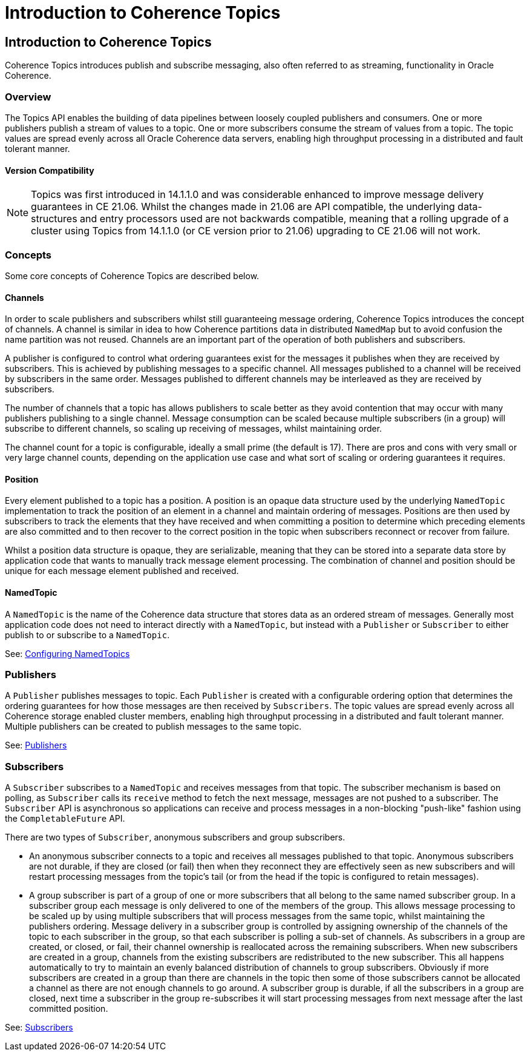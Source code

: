 ///////////////////////////////////////////////////////////////////////////////
    Copyright (c) 2000, 2021, Oracle and/or its affiliates.

    Licensed under the Universal Permissive License v 1.0 as shown at
    http://oss.oracle.com/licenses/upl.
///////////////////////////////////////////////////////////////////////////////
= Introduction to Coherence Topics
:description: Coherence Topics
:keywords: coherence, topics, streaming, java, documentation

// DO NOT remove this header - it might look like a duplicate of the header above, but
// both they serve a purpose, and the docs will look wrong if it is removed.
== Introduction to Coherence Topics

Coherence Topics introduces publish and subscribe messaging, also often referred to as streaming, functionality in Oracle Coherence.

=== Overview

The Topics API enables the building of data pipelines between loosely coupled publishers and consumers.
One or more publishers publish a stream of values to a topic. One or more subscribers consume the stream of values from a topic. The topic values are spread evenly across all Oracle Coherence data servers, enabling high throughput processing in a distributed and fault tolerant manner.

==== Version Compatibility

[NOTE]
Topics was first introduced in 14.1.1.0 and was considerable enhanced to improve message delivery guarantees in CE 21.06.
Whilst the changes made in 21.06 are API compatible, the underlying data-structures and entry processors used are
not backwards compatible, meaning that a rolling upgrade of a cluster using Topics from 14.1.1.0 (or CE version prior to 21.06) upgrading to CE 21.06 will not work.

=== Concepts

Some core concepts of Coherence Topics are described below.

==== Channels

In order to scale publishers and subscribers whilst still guaranteeing message ordering, Coherence Topics introduces the concept of channels. A channel is similar in idea to how Coherence partitions data in distributed `NamedMap` but to avoid confusion the name partition was not reused. Channels are an important part of the operation of both publishers and subscribers.

A publisher is configured to control what ordering guarantees exist for the messages it publishes when they are received by subscribers. This is achieved by publishing messages to a specific channel. All messages published to a channel will be received by subscribers in the same order. Messages published to different channels may be interleaved as they are received by subscribers.

The number of channels that a topic has allows publishers to scale better as they avoid contention that may occur with many publishers publishing to a single channel. Message consumption can be scaled because multiple subscribers (in a group) will subscribe to different channels, so scaling up receiving of messages, whilst maintaining order.

The channel count for a topic is configurable, ideally a small prime (the default is 17). There are pros and cons with very small or very large channel counts, depending on the application use case and what sort of scaling or ordering guarantees it requires.

==== Position

Every element published to a topic has a position. A position is an opaque data structure used by the underlying `NamedTopic` implementation to track the position of an element in a channel and maintain ordering of messages. Positions are then used by subscribers to track the elements that they have received and when committing a position to determine which preceding elements are also committed and to then recover to the correct position in the topic when subscribers reconnect or recover from failure.

Whilst a position data structure is opaque, they are serializable, meaning that they can be stored into a separate data store by application code that wants to manually track message element processing. The combination of channel and position should be unique for each message element published and received.

==== NamedTopic

A `NamedTopic` is the name of the Coherence data structure that stores data as an ordered stream of messages. Generally most application code does not need to interact directly with a `NamedTopic`, but instead with a `Publisher` or `Subscriber` to either publish to or subscribe to a `NamedTopic`.

See: <<docs/topics/02_configuring_topics.adoc,Configuring NamedTopics>>

=== Publishers

A `Publisher` publishes messages to topic. Each `Publisher` is created with a configurable ordering option that determines the ordering guarantees for how those messages are then received by `Subscribers`. The topic values are spread evenly across all Coherence storage enabled cluster members, enabling high throughput processing in a distributed and fault tolerant manner. Multiple publishers can be created to publish messages to the same topic.

See: <<docs/topics/03_publishers.adoc,Publishers>>

=== Subscribers

A `Subscriber` subscribes to a `NamedTopic` and receives messages from that topic. The subscriber mechanism is based on polling, as `Subscriber` calls its `receive` method to fetch the next message, messages are not pushed to a subscriber. The `Subscriber` API is asynchronous so applications can receive and process messages in a non-blocking "push-like" fashion using the `CompletableFuture` API.

There are two types of `Subscriber`, anonymous subscribers and group subscribers.

* An anonymous subscriber connects to a topic and receives all messages published to that topic. Anonymous subscribers are not durable, if they are closed (or fail) then when they reconnect they are effectively seen as new subscribers and will restart processing messages from the topic's tail (or from the head if the topic is configured to retain messages).

* A group subscriber is part of a group of one or more subscribers that all belong to the same named subscriber group. In a subscriber group each message is only delivered to one of the members of the group. This allows message processing to be scaled up by using multiple subscribers that will process messages from the same topic, whilst maintaining the publishers ordering. Message delivery in a subscriber group is controlled by assigning ownership of the channels of the topic to each subscriber in the group, so that each subscriber is polling a sub-set of channels. As subscribers in a group are created, or closed, or fail, their channel ownership is reallocated across the remaining subscribers. When new subscribers are created in a group, channels from the existing subscribers are redistributed to the new subscriber. This all happens automatically to try to maintain an evenly balanced distribution of channels to group subscribers. Obviously if more subscribers are created in a group than there are channels in the topic then some of those subscribers cannot be allocated a channel as there are not enough channels to go around. A subscriber group is durable, if all the subscribers in a group are closed, next time a subscriber in the group re-subscribes it will start processing messages from next message after the last committed position.

See: <<docs/topics/04_subscribers.adoc,Subscribers>>



